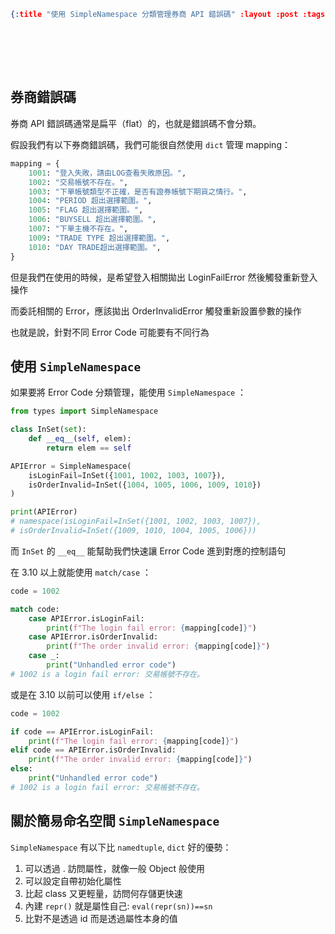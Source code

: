 #+OPTIONS: toc:nil
#+BEGIN_SRC json :noexport:
{:title "使用 SimpleNamespace 分類管理券商 API 錯誤碼" :layout :post :tags ["python" "api"] :toc false}
#+END_SRC
* 　


** 券商錯誤碼

券商 API 錯誤碼通常是扁平（flat）的，也就是錯誤碼不會分類。

假設我們有以下券商錯誤碼，我們可能很自然使用 =dict= 管理 mapping：

#+begin_src python
mapping = {
    1001: "登入失敗，請由LOG查看失敗原因。",
    1002: "交易帳號不存在。",
    1003: "下單帳號類型不正確，是否有證券帳號下期貨之情行。",
    1004: "PERIOD 超出選擇範圍。",
    1005: "FLAG 超出選擇範圍。",
    1006: "BUYSELL 超出選擇範圍。",
    1007: "下單主機不存在。",
    1009: "TRADE TYPE 超出選擇範圍。",
    1010: "DAY TRADE超出選擇範圍。",
}
#+end_src

但是我們在使用的時候，是希望登入相關拋出 LoginFailError 然後觸發重新登入操作

而委託相關的 Error，應該拋出 OrderInvalidError 觸發重新設置參數的操作

也就是說，針對不同 Error Code 可能要有不同行為

** 使用 =SimpleNamespace=

如果要將 Error Code 分類管理，能使用 =SimpleNamespace= ：

#+begin_src python
from types import SimpleNamespace

class InSet(set):
    def __eq__(self, elem):
        return elem == self

APIError = SimpleNamespace(
    isLoginFail=InSet({1001, 1002, 1003, 1007}),
    isOrderInvalid=InSet({1004, 1005, 1006, 1009, 1010})
)

print(APIError)
# namespace(isLoginFail=InSet({1001, 1002, 1003, 1007}),
# isOrderInvalid=InSet({1009, 1010, 1004, 1005, 1006}))
#+end_src

而 =InSet= 的 =__eq__= 能幫助我們快速讓 Error Code 進到對應的控制語句

在 3.10 以上就能使用 =match/case= ：

#+begin_src python
code = 1002

match code:
    case APIError.isLoginFail:
        print(f"The login fail error: {mapping[code]}")
    case APIError.isOrderInvalid:
        print(f"The order invalid error: {mapping[code]}")
    case _:
        print("Unhandled error code")
# 1002 is a login fail error: 交易帳號不存在。
#+end_src

或是在 3.10 以前可以使用 =if/else= ：

#+begin_src python
code = 1002

if code == APIError.isLoginFail:
    print(f"The login fail error: {mapping[code]}")
elif code == APIError.isOrderInvalid:
    print(f"The order invalid error: {mapping[code]}")
else:
    print("Unhandled error code")
# 1002 is a login fail error: 交易帳號不存在。
#+end_src

** 關於簡易命名空間 =SimpleNamespace=

=SimpleNamespace= 有以下比 =namedtuple=, =dict= 好的優勢：

1. 可以透過 . 訪問屬性，就像一般 Object 般使用
2. 可以設定自帶初始化屬性
3. 比起 class 又更輕量，訪問何存儲更快速
4. 內建 =repr()= 就是屬性自己: =eval(repr(sn))==sn=
5. 比對不是透過 id 而是透過屬性本身的值
